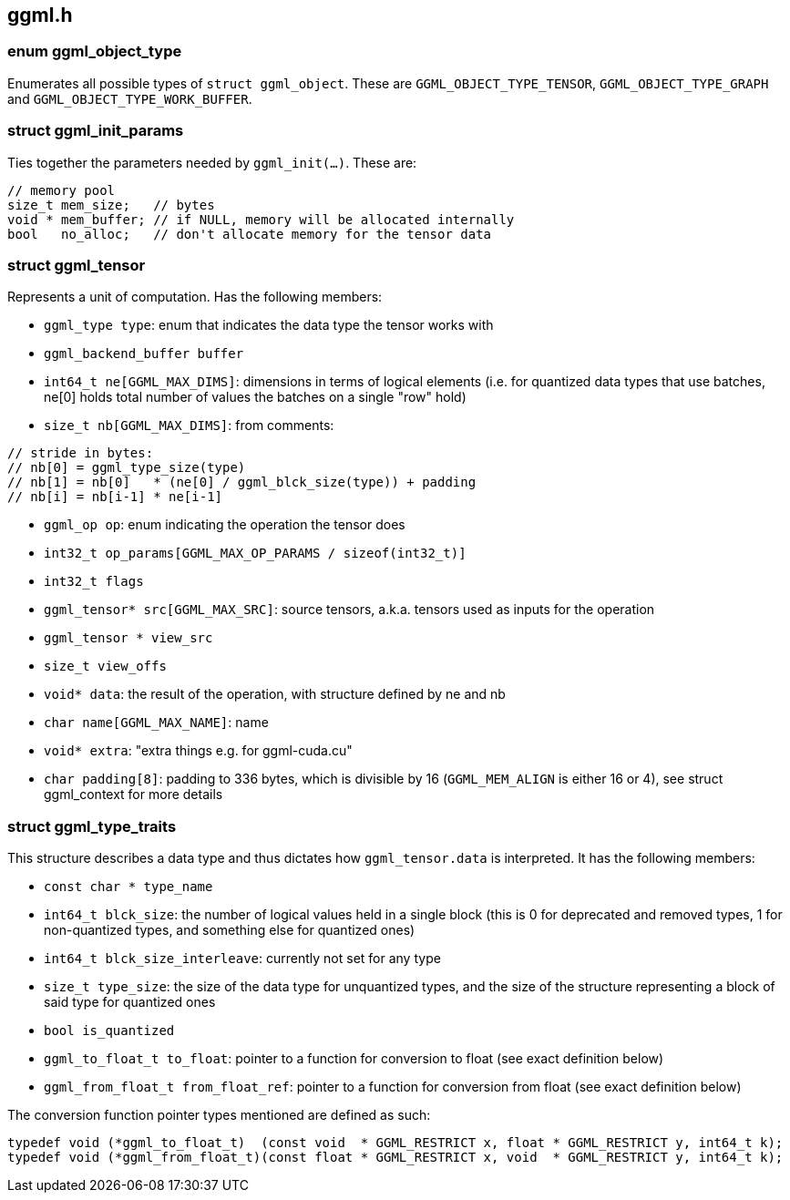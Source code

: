 [[docs:funcstructs:ggml.h]]
== ggml.h

[[docs:funcstructs:ggml.h:enum-ggml_object_type]]
=== enum ggml_object_type

Enumerates all possible types of [.codebit]#`struct ggml_object`#. These are [.codebit]#`GGML_OBJECT_TYPE_TENSOR`#, [.codebit]#`GGML_OBJECT_TYPE_GRAPH`# and [.codebit]#`GGML_OBJECT_TYPE_WORK_BUFFER`#.


[[docs:funcstructs:ggml.h:struct-ggml_init_params]]
=== struct ggml_init_params

Ties together the parameters needed by [.codebit]#`ggml_init(...)`#. These are:

[source,C++]
----
// memory pool
size_t mem_size;   // bytes
void * mem_buffer; // if NULL, memory will be allocated internally
bool   no_alloc;   // don't allocate memory for the tensor data
----


[[docs:funcstructs:ggml.h:struct-ggml_tensor]]
=== struct ggml_tensor

Represents a unit of computation. Has the following members:

* [.codebit]#`ggml_type type`#: enum that indicates the data type the tensor works with
* [.codebit]#`ggml_backend_buffer buffer`#
* [.codebit]#`int64_t ne[GGML_MAX_DIMS]`#: dimensions in terms of logical elements (i.e. for quantized data types that use batches, ne[0] holds total number of values the batches on a single "row" hold)
* [.codebit]#`size_t nb[GGML_MAX_DIMS]`#: from comments:

[source,C++]
----
// stride in bytes:
// nb[0] = ggml_type_size(type)
// nb[1] = nb[0]   * (ne[0] / ggml_blck_size(type)) + padding
// nb[i] = nb[i-1] * ne[i-1]
----

* [.codebit]#`ggml_op op`#: enum indicating the operation the tensor does
* [.codebit]#`int32_t op_params[GGML_MAX_OP_PARAMS / sizeof(int32_t)]`#
* [.codebit]#`int32_t flags`#
* [.codebit]#`ggml_tensor* src[GGML_MAX_SRC]`#: source tensors, a.k.a. tensors used as inputs for the operation
* [.codebit]#`ggml_tensor * view_src`#
* [.codebit]#`size_t view_offs`#
* [.codebit]#`void* data`#: the result of the operation, with structure defined by ne and nb
* [.codebit]#`char name[GGML_MAX_NAME]`#: name
* [.codebit]#`void* extra`#: "extra things e.g. for ggml-cuda.cu"
* [.codebit]#`char padding[8]`#: padding to 336 bytes, which is divisible by 16 ([.codebit]#`GGML_MEM_ALIGN`# is either 16 or 4), see struct ggml_context for more details


[[docs:funcstructs:ggml.h:struct-ggml_type_traits]]
=== struct ggml_type_traits

This structure describes a data type and thus dictates how [.codebit]#`ggml_tensor.data`# is interpreted. It has the following members:

* [.codebit]#`const char * type_name`#
* [.codebit]#`int64_t blck_size`#: the number of logical values held in a single block (this is 0 for deprecated and removed types, 1 for non-quantized types, and something else for quantized ones)
* [.codebit]#`int64_t blck_size_interleave`#: currently not set for any type
* [.codebit]#`size_t type_size`#: the size of the data type for unquantized types, and the size of the structure representing a block of said type for quantized ones
* [.codebit]#`bool is_quantized`#
* [.codebit]#`ggml_to_float_t to_float`#: pointer to a function for conversion to float (see exact definition below)
* [.codebit]#`ggml_from_float_t from_float_ref`#: pointer to a function for conversion from float (see exact definition below)

The conversion function pointer types mentioned are defined as such:

[source,C++]
----
typedef void (*ggml_to_float_t)  (const void  * GGML_RESTRICT x, float * GGML_RESTRICT y, int64_t k);
typedef void (*ggml_from_float_t)(const float * GGML_RESTRICT x, void  * GGML_RESTRICT y, int64_t k);
----
